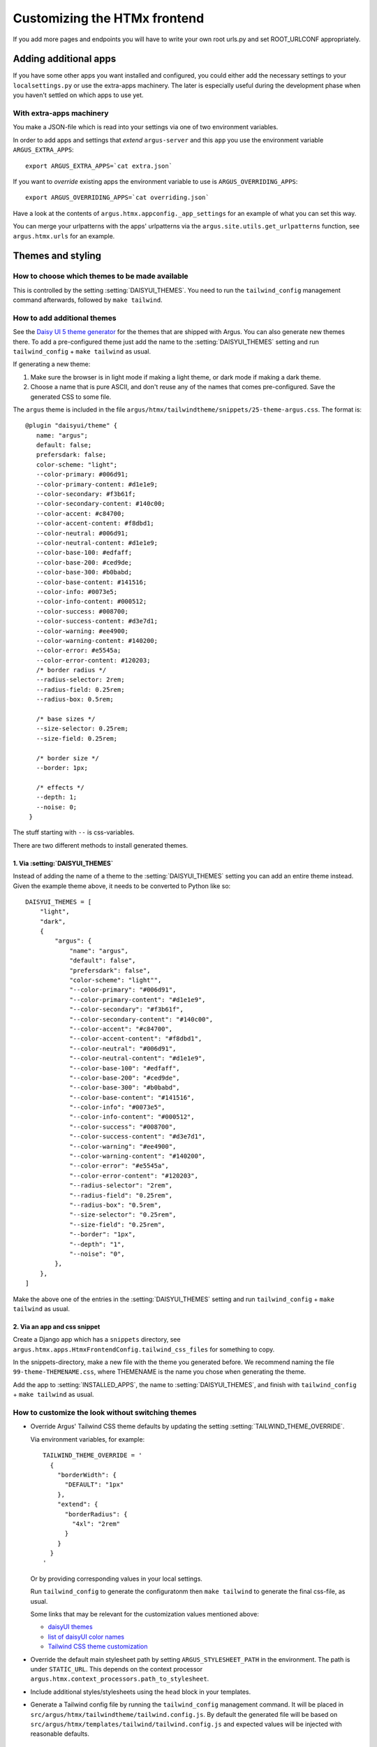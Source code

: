 .. _customize-htmx-frontend:

=============================
Customizing the HTMx frontend
=============================

If you add more pages and endpoints you will have to write your own root
urls.py and set ROOT_URLCONF appropriately.

Adding additional apps
======================

If you have some other apps you want installed and configured, you could either
add the necessary settings to your ``localsettings.py`` or use the extra-apps
machinery. The later is especially useful during the development phase when you
haven't settled on which apps to use yet.

With extra-apps machinery
-------------------------

You make a JSON-file which is read into your settings via one of two
environment variables.

In order to add apps and settings that *extend* ``argus-server`` and this
``app`` you use the environment variable ``ARGUS_EXTRA_APPS``::

    export ARGUS_EXTRA_APPS=`cat extra.json`

If you want to *override* existing apps the environment variable to use is
``ARGUS_OVERRIDING_APPS``::

    export ARGUS_OVERRIDING_APPS=`cat overriding.json`

Have a look at the contents of ``argus.htmx.appconfig._app_settings`` for an
example of what you can set this way.

You can merge your urlpatterns with the apps' urlpatterns via the
``argus.site.utils.get_urlpatterns`` function, see ``argus.htmx.urls`` for an
example.

Themes and styling
==================

How to choose which themes to be made available
-----------------------------------------------

This is controlled by the setting :setting:`DAISYUI_THEMES`. You need to run
the ``tailwind_config`` management command afterwards, followed by ``make
tailwind``.

How to add additional themes
----------------------------

See the `Daisy UI 5 theme generator <https://daisyui.com/theme-generator/>`_
for the themes that are shipped with Argus. You can also generate new themes
there. To add a pre-configured theme just add the name to the
:setting:`DAISYUI_THEMES` setting and run ``tailwind_config`` + ``make
tailwind`` as usual.

If generating a new theme:

1. Make sure the browser is in light mode if making a light theme, or dark mode
   if making a dark theme.
2. Choose a name that is pure ASCII, and don't reuse any of the names that
   comes pre-configured. Save the generated CSS to some file.

The ``argus`` theme is included in the file ``argus/htmx/tailwindtheme/snippets/25-theme-argus.css``. The format is::

    @plugin "daisyui/theme" {
       name: "argus";
       default: false;
       prefersdark: false;
       color-scheme: "light";
       --color-primary: #006d91;
       --color-primary-content: #d1e1e9;
       --color-secondary: #f3b61f;
       --color-secondary-content: #140c00;
       --color-accent: #c84700;
       --color-accent-content: #f8dbd1;
       --color-neutral: #006d91;
       --color-neutral-content: #d1e1e9;
       --color-base-100: #edfaff;
       --color-base-200: #ced9de;
       --color-base-300: #b0babd;
       --color-base-content: #141516;
       --color-info: #0073e5;
       --color-info-content: #000512;
       --color-success: #008700;
       --color-success-content: #d3e7d1;
       --color-warning: #ee4900;
       --color-warning-content: #140200;
       --color-error: #e5545a;
       --color-error-content: #120203;
       /* border radius */
       --radius-selector: 2rem;
       --radius-field: 0.25rem;
       --radius-box: 0.5rem;

       /* base sizes */
       --size-selector: 0.25rem;
       --size-field: 0.25rem;

       /* border size */
       --border: 1px;

       /* effects */
       --depth: 1;
       --noise: 0;
     }

The stuff starting with ``--`` is css-variables.

There are two different methods to install generated themes.

1. Via :setting:`DAISYUI_THEMES`
~~~~~~~~~~~~~~~~~~~~~~~~~~~~~~~~

Instead of adding the name of a theme to the :setting:`DAISYUI_THEMES` setting
you can add an entire theme instead. Given the example theme above, it needs to
be converted to Python like so::

    DAISYUI_THEMES = [
        "light",
        "dark",
        {
            "argus": {
                "name": "argus",
                "default": false",
                "prefersdark": false",
                "color-scheme": "light"",
                "--color-primary": "#006d91",
                "--color-primary-content": "#d1e1e9",
                "--color-secondary": "#f3b61f",
                "--color-secondary-content": "#140c00",
                "--color-accent": "#c84700",
                "--color-accent-content": "#f8dbd1",
                "--color-neutral": "#006d91",
                "--color-neutral-content": "#d1e1e9",
                "--color-base-100": "#edfaff",
                "--color-base-200": "#ced9de",
                "--color-base-300": "#b0babd",
                "--color-base-content": "#141516",
                "--color-info": "#0073e5",
                "--color-info-content": "#000512",
                "--color-success": "#008700",
                "--color-success-content": "#d3e7d1",
                "--color-warning": "#ee4900",
                "--color-warning-content": "#140200",
                "--color-error": "#e5545a",
                "--color-error-content": "#120203",
                "--radius-selector": "2rem",
                "--radius-field": "0.25rem",
                "--radius-box": "0.5rem",
                "--size-selector": "0.25rem",
                "--size-field": "0.25rem",
                "--border": "1px",
                "--depth": "1",
                "--noise": "0",
            },
        },
    ]

Make the above one of the entries in the :setting:`DAISYUI_THEMES` setting and
run ``tailwind_config`` + ``make tailwind`` as usual.

2. Via an app and css snippet
~~~~~~~~~~~~~~~~~~~~~~~~~~~~~

Create a Django app which has a ``snippets`` directory, see
``argus.htmx.apps.HtmxFrontendConfig.tailwind_css_files`` for something to
copy.

In the snippets-directory, make a new file with the theme you generated before.
We recommend naming the file ``99-theme-THEMENAME.css``, where THEMENAME is the
name you chose when generating the theme.

Add the app to :setting:`INSTALLED_APPS`, the name to
:setting:`DAISYUI_THEMES`, and finish with ``tailwind_config`` + ``make
tailwind`` as usual.

How to customize the look without switching themes
--------------------------------------------------

* Override Argus' Tailwind CSS theme defaults by updating the setting
  :setting:`TAILWIND_THEME_OVERRIDE`.

  Via environment variables, for example::

      TAILWIND_THEME_OVERRIDE = '
        {
          "borderWidth": {
            "DEFAULT": "1px"
          },
          "extend": {
            "borderRadius": {
              "4xl": "2rem"
            }
          }
        }
      '

  Or by providing corresponding values in your local settings.

  Run ``tailwind_config`` to generate the configuratonm then ``make tailwind`` to
  generate the final css-file, as usual.

  Some links that may be relevant for the customization values mentioned above:

  * `daisyUI themes`_
  * `list of daisyUI color names`_
  * `Tailwind CSS theme customization`_

* Override the default main stylesheet path by setting
  ``ARGUS_STYLESHEET_PATH`` in the environment. The path is under
  ``STATIC_URL``. This depends on the context processor
  ``argus.htmx.context_processors.path_to_stylesheet``.
* Include additional styles/stylesheets using the ``head`` block in your templates.
* Generate a Tailwind config file by running the ``tailwind_config`` management
  command. It will be placed in
  ``src/argus/htmx/tailwindtheme/tailwind.config.js``. By default the generated
  file will be based on
  ``src/argus/htmx/templates/tailwind/tailwind.config.js`` and expected values
  will be injected with reasonable defaults.

Incident table column customization
===================================

The :setting:`INCIDENT_TABLE_COLUMNS` setting controls which columns are shown
in the incident table. This setting takes a list of ``str`` or
``argus.htmx.incidents.customization.IncidentTableColumn`` instances. when
given a ``str``, this key must be available in the
``argus.htmx.incidents.customization.BUILTIN_COLUMNS`` dictionary. For
example::

    from argus.htmx.incidents.customization import BUILTIN_COLUMNS, IncidentTableColumn

    INCIDENT_TABLE_COLUMNS = [
        "id",
        "start_time",
        BUILTIN_COLUMNS["description"], # equivalent to just "description"
        IncidentTableColumn( # a new column definition
            name="name",
            label="Custom",
            cell_template="/path/to/template.html",  # contents of cell
        ),

    ]


.. py:class:: IncidentTableColumn

   .. py:attribute:: name

      :type: str

      The identifier for the column

   .. py:attribute:: label

      :type: str

      The column header, put inside ``<th></th>``

   .. py:attribute:: cell_template

      :type: str

      Template to use when rendering a cell for this column.

      For the contents of a cell, put inside ``<td></td>``

   .. py:attribute:: cell_wrapper_template

      :type: str
      :value: htmx/incident/_incident_table_cell_wrapper_default.html

      A template that by default includes the ``cell_template`` and wraps it in
      a ``<td>``-tag. This makes it possible to add attributes to the
      ``<td>``-tag or skip including the ``cell_template`` altogether.

      Replacing the default with
      ``htmx/incident/_incident_table_cell_wrapper_link_to_details.html`` will
      result in the ``cell_template`` being wrapped in a link (``<a>``) to the
      details page.

   .. py:attribute:: column_classes

      :type: str
      :value: ""

      Additional classes to set on ``<th>``, handy for controlling width.

   .. py:attribute:: context

      :type: Optional[dict]
      :value: None

      Additional context to pass to the rendering cell.

   .. py:attribute:: filter_field

      :type: Optional[str]

      When given, this column is considered filterable and a filter input is
      attached to the column header that can provide a query param with
      ``filter_field`` as the key. The key must match a text input form field
      that is recognized by ``incident_list_filter()``.

      Adds a pop-up-able free text search field in the ``<th>``.

   .. py:attribute:: header_template

      :type: Optional[str]
      :value: None

      A template overriding the default ``<th>`` for the column.

For inbuilt support for other types of columns see the
:ref:`HTMX HowTos`.


.. _django-htmx: https://github.com/adamchainz/django-htmx
.. _argus-server: https://github.com/Uninett/Argus
.. _documentation for django-htmx: https://django-htmx.readthedocs.io/en/latest/
.. _daisyUI themes: https://daisyui.com/docs/themes/
.. _list of daisyUI color names: https://daisyui.com/docs/colors/#-2
.. _tailwind-cli-extra: https://github.com/dobicinaitis/tailwind-cli-extra
.. _Tailwind CSS theme customization: https://tailwindcss.com/docs/theme

Custom widget
=============

Argus supports showing an extra widget next to the menubar in the incidents listing. This box can
take the width of 1/3 of the window. You can add the widget by creating a context processor that
injects an ``incidents_extra_widget`` variable that points to an html template::

    def extra_widget(request):
        return {
            "incidents_extra_widget": "path/to/_extra_widget.html",
        }

*note* Don't forget to include the context processor in your settings

You could then create ``path/to/_extra_widget.html`` as following::

    <div id="service-status" class="border border-primary rounded-2xl h-full p-2">
      My custom widget
    </div>


Toast messages
--------------

``argus_htmx`` uses the `Django Messages`_ framework to dynamically display notifications toast
messages to the user. Some of these messages stay on screen until the user refreshes, while others
automatically close (disappear) after a certain time. This can be customized by modifying or
overriding the ``NOTIFICATION_TOAST_AUTOCLOSE_SECONDS`` setting. The default value for this setting
is::

  NOTIFICATION_TOAST_AUTOCLOSE_SECONDS = {
      "success": 10,
      "autoclose": 10,
  }

This means that any message that has either the `tag`_ ``"success"`` or ``"autoclose"`` will
automatically close after 10 seconds. You can update this dictionary with existing tags such as
``"warning"`` or ``"error"``, or make up your own.

.. _Django Messages: https://docs.djangoproject.com/en/5.1/ref/contrib/messages
.. _tag: https://docs.djangoproject.com/en/5.1/ref/contrib/messages/#message-tags
